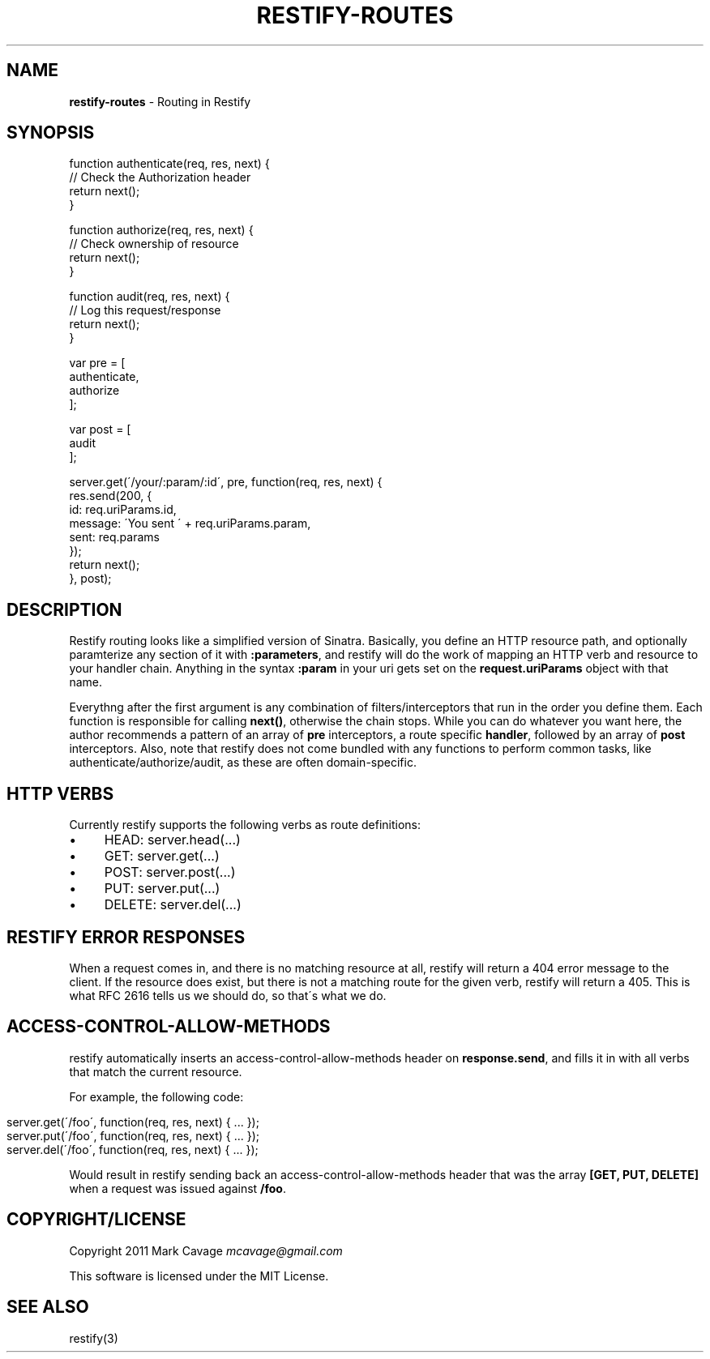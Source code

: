 .\" generated with Ronn/v0.7.3
.\" http://github.com/rtomayko/ronn/tree/0.7.3
.
.TH "RESTIFY\-ROUTES" "7" "May 2011" "" ""
.
.SH "NAME"
\fBrestify\-routes\fR \- Routing in Restify
.
.SH "SYNOPSIS"
.
.nf

function authenticate(req, res, next) {
  // Check the Authorization header
  return next();
}

function authorize(req, res, next) {
  // Check ownership of resource
  return next();
}

function audit(req, res, next) {
  // Log this request/response
  return next();
}

var pre = [
  authenticate,
  authorize
];

var post = [
  audit
];

server\.get(\'/your/:param/:id\', pre, function(req, res, next) {
  res\.send(200, {
    id: req\.uriParams\.id,
    message: \'You sent \' + req\.uriParams\.param,
sent: req\.params
  });
  return next();
}, post);
.
.fi
.
.SH "DESCRIPTION"
Restify routing looks like a simplified version of Sinatra\. Basically, you define an HTTP resource path, and optionally paramterize any section of it with \fB:parameters\fR, and restify will do the work of mapping an HTTP verb and resource to your handler chain\. Anything in the syntax \fB:param\fR in your uri gets set on the \fBrequest\.uriParams\fR object with that name\.
.
.P
Everythng after the first argument is any combination of filters/interceptors that run in the order you define them\. Each function is responsible for calling \fBnext()\fR, otherwise the chain stops\. While you can do whatever you want here, the author recommends a pattern of an array of \fBpre\fR interceptors, a route specific \fBhandler\fR, followed by an array of \fBpost\fR interceptors\. Also, note that restify does not come bundled with any functions to perform common tasks, like authenticate/authorize/audit, as these are often domain\-specific\.
.
.SH "HTTP VERBS"
Currently restify supports the following verbs as route definitions:
.
.IP "\(bu" 4
HEAD: server\.head(\.\.\.)
.
.IP "\(bu" 4
GET: server\.get(\.\.\.)
.
.IP "\(bu" 4
POST: server\.post(\.\.\.)
.
.IP "\(bu" 4
PUT: server\.put(\.\.\.)
.
.IP "\(bu" 4
DELETE: server\.del(\.\.\.)
.
.IP "" 0
.
.SH "RESTIFY ERROR RESPONSES"
When a request comes in, and there is no matching resource at all, restify will return a 404 error message to the client\. If the resource does exist, but there is not a matching route for the given verb, restify will return a 405\. This is what RFC 2616 tells us we should do, so that\'s what we do\.
.
.SH "ACCESS\-CONTROL\-ALLOW\-METHODS"
restify automatically inserts an access\-control\-allow\-methods header on \fBresponse\.send\fR, and fills it in with all verbs that match the current resource\.
.
.P
For example, the following code:
.
.IP "" 4
.
.nf

server\.get(\'/foo\', function(req, res, next) { \.\.\. });
server\.put(\'/foo\', function(req, res, next) { \.\.\. });
server\.del(\'/foo\', function(req, res, next) { \.\.\. });
.
.fi
.
.IP "" 0
.
.P
Would result in restify sending back an access\-control\-allow\-methods header that was the array \fB[GET, PUT, DELETE]\fR when a request was issued against \fB/foo\fR\.
.
.SH "COPYRIGHT/LICENSE"
Copyright 2011 Mark Cavage \fImcavage@gmail\.com\fR
.
.P
This software is licensed under the MIT License\.
.
.SH "SEE ALSO"
restify(3)
